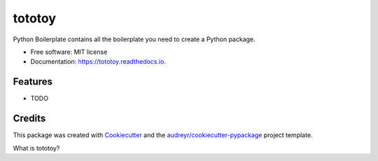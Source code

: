 =======
tototoy
=======


.. image:: https://img.shields.io/pypi/v/tototoy.svg
        :target: https://pypi.python.org/pypi/tototoy

.. image:: https://img.shields.io/travis/BeibeiYuan/tototoy.svg
        :target: https://travis-ci.com/BeibeiYuan/tototoy

.. image:: https://readthedocs.org/projects/tototoy/badge/?version=latest
        :target: https://tototoy.readthedocs.io/en/latest/?version=latest
        :alt: Documentation Status




Python Boilerplate contains all the boilerplate you need to create a Python package.


* Free software: MIT license
* Documentation: https://tototoy.readthedocs.io.


Features
--------

* TODO

Credits
-------

This package was created with Cookiecutter_ and the `audreyr/cookiecutter-pypackage`_ project template.

.. _Cookiecutter: https://github.com/audreyr/cookiecutter
.. _`audreyr/cookiecutter-pypackage`: https://github.com/audreyr/cookiecutter-pypackage


What is tototoy?